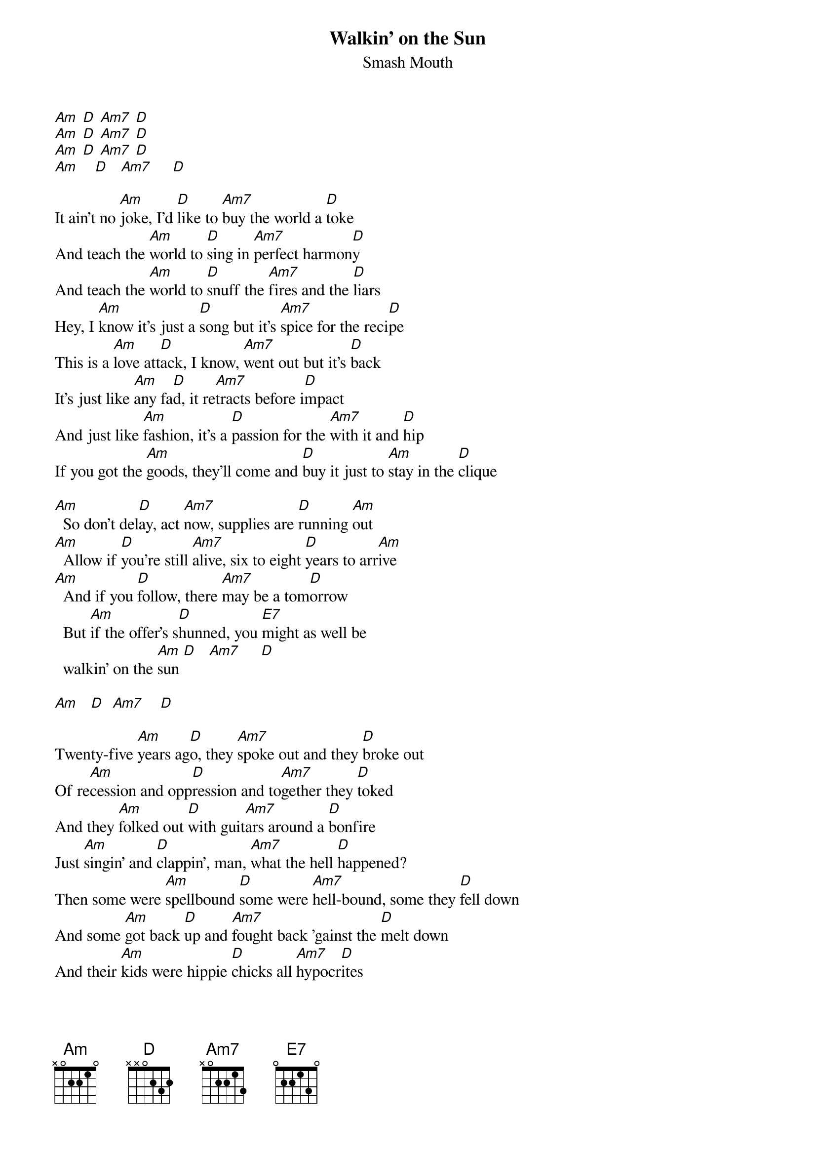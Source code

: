 {t: Walkin' on the Sun}
{st: Smash Mouth}

[Am] [D] [Am7] [D]
[Am] [D] [Am7] [D]
[Am] [D] [Am7] [D]
[Am]    [D]   [Am7]     [D]

It ain't no [Am]joke, I'd [D]like to [Am7]buy the world a [D]toke
And teach the [Am]world to [D]sing in [Am7]perfect harmon[D]y
And teach the [Am]world to [D]snuff the [Am7]fires and the [D]liars
Hey, I [Am]know it's just a [D]song but it's [Am7]spice for the reci[D]pe
This is a [Am]love att[D]ack, I know, [Am7]went out but it's [D]back
It's just like [Am]any fa[D]d, it re[Am7]tracts before i[D]mpact
And just like [Am]fashion, it's a [D]passion for the [Am7]with it and [D]hip
If you got the [Am]goods, they'll come and [D]buy it just to [Am]stay in the [D]clique

[Am]  So don't del[D]ay, act [Am7]now, supplies are [D]running [Am]out
[Am]  Allow if [D]you're still [Am7]alive, six to eight [D]years to arr[Am]ive
[Am]  And if you [D]follow, there [Am7]may be a tom[D]orrow
  But [Am]if the offer's s[D]hunned, you [E7]might as well be 
  walkin' on the [Am]sun [D]   [Am7]     [D]

[Am]   [D]  [Am7]    [D]

Twenty-five [Am]years ag[D]o, they [Am7]spoke out and they [D]broke out
Of re[Am]cession and opp[D]ression and to[Am7]gether they [D]toked
And they [Am]folked out [D]with guit[Am7]ars around a [D]bonfire
Just [Am]singin' and [D]clappin', man, [Am7]what the hell [D]happened?
Then some were [Am]spellbound [D]some were [Am7]hell-bound, some they [D]fell down
And some [Am]got back [D]up and [Am7]fought back 'gainst the [D]melt down
And their [Am]kids were hippie [D]chicks all [Am7]hypocr[D]ites
Because [Am]fashion is [D]smashin' the true [Am7]meaning of [D]it

[Am]  So don't del[D]ay, act [Am7]now, supplies are [D]running [Am]out
[Am]  Allow if [D]you're still [Am7]alive, six to eight [D]years to arr[Am]ive
[Am]  And if you [D]follow, there [Am7]may be a tom[D]orrow
  But [Am]if the offer's s[D]hunned, you [E7]might as well be 
  walkin' on the [Am]sun [D]   [Am7]     [D]

[Am] [D] [Am7] [D]
[Am] [D] [Am7] [D]
[Am] [D] [Am7] [D]
[Am]    [D]   [Am7]     [D]

It ain't no [Am]joke when a [D]mama's handkerc[Am7]hief is [D]soaked
With her [Am]tears because her [D]baby's life has [Am7]been revok[D]ed
The bond is [Am]broke up so [D]choke up and [Am7]focus on the [D]close up
Mr. [Am]Wizard can't [D]perform no [Am7]godlike hocus-[D]pocus
So don't [Am]sit back, [D]kick back, and [Am7]watch the world get [D]bushwhacked
News at [Am]ten, your neighbor[D]hood is [Am7]under att[D]ack
Put away the [Am]crack before the [D]crack[Am7] puts you a[D]way
You need to [Am]be there when your [D]baby's old e[Am7]nough to re[D]late

[Am]  So don't del[D]ay, act [Am7]now, supplies are [D]running [Am]out
[Am]  Allow if [D]you're still [Am7]alive, six to eight [D]years to arr[Am]ive
[Am]  And if you [D]follow, there [Am7]may be a tom[D]orrow
  But [Am]if the offer's s[D]hunned, you [E7]might as well be walkin' on the [Am]sun [D]

You [Am7]might as well be [D]walkin' on the [Am]sun   [D]
You [Am7]might as well be [D]walkin' on the [Am]sun   [D]
You [Am7]might as well be [D]walkin' on the [Am]sun   [D]
You [Am7]might as well be [D]walkin' on the [Am]sun
